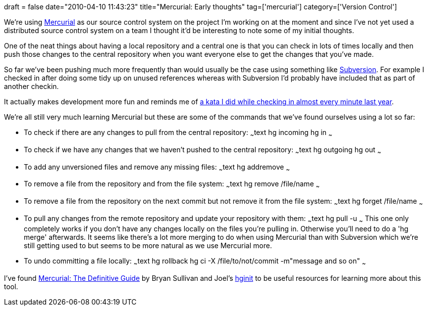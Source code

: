 +++
draft = false
date="2010-04-10 11:43:23"
title="Mercurial: Early thoughts"
tag=['mercurial']
category=['Version Control']
+++

We're using http://mercurial.selenic.com/[Mercurial] as our source control system on the project I'm working on at the moment and since I've not yet used a distributed source control system on a team I thought it'd be interesting to note some of my initial thoughts.

One of the neat things about having a local repository and a central one is that you can check in lots of times locally and then push those changes to the central repository when you want everyone else to get the changes that you've made.

So far we've been pushing much more frequently than would usually be the case using something like http://subversion.tigris.org/[Subversion]. For example I checked in after doing some tidy up on unused references whereas with Subversion I'd probably have included that as part of another checkin.

It actually makes development more fun and reminds me of http://www.markhneedham.com/blog/2009/08/24/rock-scissors-paper-tdd-as-if-you-meant-it/[a kata I did while checking in almost every minute last year].

We're all still very much learning Mercurial but these are some of the commands that we've found ourselves using a lot so far:

* To check if there are any changes to pull from the central repository: ~~~text hg incoming hg in ~~~
* To check if we have any changes that we haven't pushed to the central repository: ~~~text hg outgoing hg out ~~~
* To add any unversioned files and remove any missing files: ~~~text hg addremove ~~~
* To remove a file from the repository and from the file system: ~~~text hg remove /file/name ~~~
* To remove a file from the repository on the next commit but not remove it from the file system: ~~~text hg forget /file/name ~~~
* To pull any changes from the remote repository and update your repository with them: ~~~text hg pull -u ~~~ This one only completely works if you don't have any changes locally on the files you're pulling in. Otherwise you'll need to do a 'hg merge' afterwards. It seems like there's a lot more merging to do when using Mercurial than with Subversion which we're still getting used to but seems to be more natural as we use Mercurial more.
* To undo committing a file locally: ~~~text hg rollback hg ci -X /file/to/not/commit -m"message and so on" ~~~

I've found http://hgbook.red-bean.com/read/[Mercurial: The Definitive Guide] by Bryan Sullivan and Joel's http://hginit.com/[hginit] to be useful resources for learning more about this tool.
